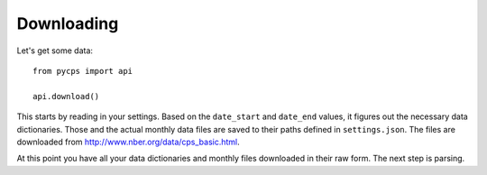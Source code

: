 Downloading
===========

Let's get some data::

    from pycps import api

    api.download()

This starts by reading in your settings.
Based on the ``date_start`` and ``date_end`` values,
it figures out the necessary data dictionaries.
Those and the actual monthly data files are saved to their
paths defined in ``settings.json``.
The files are downloaded from http://www.nber.org/data/cps_basic.html.

At this point you have all your data dictionaries and monthly files
downloaded in their raw form.
The next step is parsing.